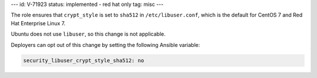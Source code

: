 ---
id: V-71923
status: implemented - red hat only
tag: misc
---

The role ensures that ``crypt_style`` is set to ``sha512`` in
``/etc/libuser.conf``, which is the default for CentOS 7 and Red Hat Enterprise
Linux 7.

Ubuntu does not use ``libuser``, so this change is not applicable.

Deployers can opt out of this change by setting the following Ansible variable:

.. code-block:: yaml

    security_libuser_crypt_style_sha512: no
